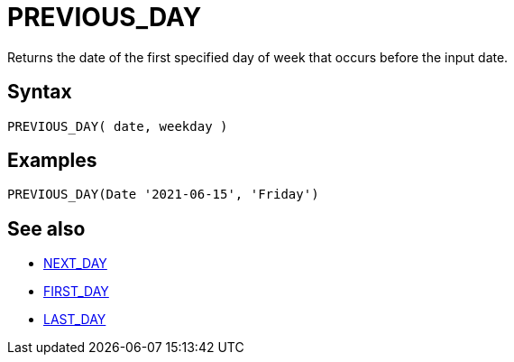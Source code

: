 ////
Licensed to the Apache Software Foundation (ASF) under one
or more contributor license agreements.  See the NOTICE file
distributed with this work for additional information
regarding copyright ownership.  The ASF licenses this file
to you under the Apache License, Version 2.0 (the
"License"); you may not use this file except in compliance
with the License.  You may obtain a copy of the License at
  http://www.apache.org/licenses/LICENSE-2.0
Unless required by applicable law or agreed to in writing,
software distributed under the License is distributed on an
"AS IS" BASIS, WITHOUT WARRANTIES OR CONDITIONS OF ANY
KIND, either express or implied.  See the License for the
specific language governing permissions and limitations
under the License.
////
= PREVIOUS_DAY

Returns the date of the first specified day of week that occurs before the input date.

== Syntax
----
PREVIOUS_DAY( date, weekday )
----

== Examples
----
PREVIOUS_DAY(Date '2021-06-15', 'Friday')
----

== See also

* xref:first_day.adoc[NEXT_DAY]
* xref:first_day.adoc[FIRST_DAY]
* xref:last_day.adoc[LAST_DAY]